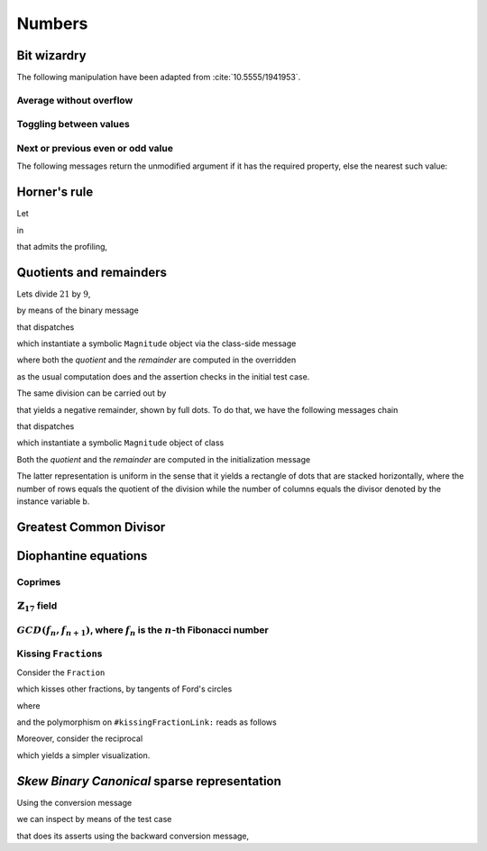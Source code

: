 
Numbers
*******

Bit wizardry
============

The following manipulation have been adapted from :cite:`10.5555/1941953`.

Average without overflow
++++++++++++++++++++++++

.. pharo:autocompiledmethod:: Integer>>#bitAverage:
.. pharo:autocompiledmethod:: IntegerTest>>#testBitAverage

Toggling between values
+++++++++++++++++++++++

.. pharo:autocompiledmethod:: Integer>>#bitToggle:do:
.. pharo:autocompiledmethod:: IntegerTest>>#testBitToggleDo
.. pharo:autocompiledmethod:: IntegerTest>>#testBitToggleDo1

Next or previous even or odd value
++++++++++++++++++++++++++++++++++

.. pharo:autocompiledmethod:: Integer>>#previousEven
.. pharo:autocompiledmethod:: IntegerTest>>#testPreviousEven
.. pharo:autocompiledmethod:: Integer>>#nextEven
.. pharo:autocompiledmethod:: IntegerTest>>#testNextEven
.. pharo:autocompiledmethod:: Integer>>#previousOdd
.. pharo:autocompiledmethod:: IntegerTest>>#testPreviousOdd
.. pharo:autocompiledmethod:: Integer>>#nextOdd
.. pharo:autocompiledmethod:: IntegerTest>>#testNextOdd

The following messages return the unmodified argument if it has the required
property, else the nearest such value:

.. pharo:autocompiledmethod:: Integer>>#previousEvenOrSelf
.. pharo:autocompiledmethod:: IntegerTest>>#testPreviousEvenOrSelf
.. pharo:autocompiledmethod:: Integer>>#nextEvenOrSelf
.. pharo:autocompiledmethod:: IntegerTest>>#testNextEvenOrSelf
.. pharo:autocompiledmethod:: Integer>>#previousOddOrSelf
.. pharo:autocompiledmethod:: IntegerTest>>#testPreviousOddOrSelf
.. pharo:autocompiledmethod:: Integer>>#nextOddOrSelf
.. pharo:autocompiledmethod:: IntegerTest>>#testNextOddOrSelf

Horner's rule
=============

Let

.. pharo:autocompiledmethod:: SequenceableCollection>>#horner:init:

in

.. pharo:autocompiledmethod:: MWVisualizationsTest>>#testSequenceableCollectionHornerInit

  .. image:: ../../../../bauing-schmidt/MethodWrappers/images/MWVisualizationsTest-testSequenceableCollectionHornerInit.svg
    :align: center

.. index::
  single: Sequence diagrams; Horner's rule

that admits the profiling,

.. image:: ../../../../bauing-schmidt/MethodWrappers/images/MWVisualizationsTest-testSequenceableCollectionHornerInit-sequence-diagram.svg
  :align: center

Quotients and remainders
========================

Lets divide :math:`21` by :math:`9`,

.. pharo:autocompiledmethod:: SymbolicIntegerTest>>#testStandardQuoRem21Over9

  .. image:: ../../../Containers-Essentials/images/SymbolicIntegerTest-testStandardQuoRem21Over9.svg
    :align: center

by means of the binary message

.. pharo:autocompiledmethod:: Integer>>#/%

that dispatches

.. pharo:autocompiledmethod:: Integer>>#quoRemInteger:

which instantiate a symbolic ``Magnitude`` object via the class-side message

.. pharo:autocompiledmethod:: QuoRemComplementary_class>>#a:b:

where both the *quotient* and the *remainder* are computed in the overridden

.. pharo:autocompiledmethod:: QuoRemStandard>>#initialize

as the usual computation does and the assertion checks in the initial test case.

The same division can be carried out by

.. pharo:autocompiledmethod:: SymbolicIntegerTest>>#testComplementaryQuoRem21Over9

  .. image:: ../../../Containers-Essentials/images/SymbolicIntegerTest-testComplementaryQuoRem21Over9.svg
    :align: center

that yields a negative remainder, shown by full dots. To do that, we have the following messages chain

.. pharo:autocompiledmethod:: Integer>>#/%~

that dispatches

.. pharo:autocompiledmethod:: Integer>>#quoRemComplementaryInteger:

which instantiate a symbolic ``Magnitude`` object of class

.. pharo:autoclass:: QuoRemComplementary

Both the *quotient* and the *remainder* are computed in the initialization message

.. pharo:autocompiledmethod:: QuoRemComplementary>>#initialize

The latter representation is uniform in the sense that it yields a rectangle of dots
that are stacked horizontally, where the number of rows equals the quotient of the division
while the number of columns equals the divisor denoted by the instance variable ``b``.

.. pharo:autocompiledmethod:: SymbolicIntegerTest>>#testComplementaryQuoRem9Over21

  .. image:: ../../../Containers-Essentials/images/SymbolicIntegerTest-testComplementaryQuoRem9Over21.svg
    :align: center

.. pharo:autocompiledmethod:: SymbolicIntegerTest>>#testQuoRem9Over21

  .. image:: ../../../Containers-Essentials/images/SymbolicIntegerTest-testQuoRem9Over21.svg
    :align: center

.. pharo:autocompiledmethod:: SymbolicIntegerTest>>#testQuoRemMinimal9Over21

  .. image:: ../../../Containers-Essentials/images/SymbolicIntegerTest-testQuoRemMinimal9Over21.svg
    :align: center
   
Greatest Common Divisor
=======================

.. pharo:autocompiledmethod:: SymbolicIntegerTest>>#testGCDof9and21

  .. image:: ../../../Containers-Essentials/images/SymbolicIntegerTest-testGCDof9and21.svg
    :align: center

.. pharo:autocompiledmethod:: SymbolicIntegerTest>>#testGCDof12and21

  .. image:: ../../../Containers-Essentials/images/SymbolicIntegerTest-testGCDof12and21.svg
    :align: center

Diophantine equations
=====================

Coprimes
++++++++

.. pharo:autocompiledmethod:: SymbolicIntegerTest>>#testGCDof83and71

  .. image:: ../../../Containers-Essentials/images/SymbolicIntegerTest-testGCDof83and71.svg
    :align: center

:math:`\mathbb{Z}_{17}` field
+++++++++++++++++++++++++++++

.. pharo:autocompiledmethod:: SymbolicIntegerTest>>#testGCDofZ17

  .. image:: ../../../Containers-Essentials/images/SymbolicIntegerTest-testGCDofZ17.svg
    :align: center

.. pharo:autocompiledmethod:: SymbolicIntegerTest>>#testGCDofMultiplicativeInversesInZ17

  .. image:: ../../../Containers-Essentials/images/SymbolicIntegerTest-testGCDofMultiplicativeInversesInZ17.svg
    :align: center

:math:`GCD(f_{n}, f_{n+1})`, where :math:`f_{n}` is the :math:`n`\-th Fibonacci number
++++++++++++++++++++++++++++++++++++++++++++++++++++++++++++++++++++++++++++++++++++++

.. pharo:autocompiledmethod:: SymbolicIntegerTest>>#testGCDofAdjacentFibonacciNumbers

  .. image:: ../../../Containers-Essentials/images/SymbolicIntegerTest-testGCDofAdjacentFibonacciNumbers.svg
    :align: center

.. _kissing-fractions-diophantine:

Kissing ``Fraction``\s
++++++++++++++++++++++

Consider the ``Fraction``

.. pharo:autocompiledmethod:: EssentialsObjectTest>>#testInspectFractionForKisses

  .. image:: ../../../Containers-Essentials/images/EssentialsObjectTest-testInspectFractionForKisses.svg
    :align: center

which kisses other fractions, by tangents of Ford's circles

.. pharo:autocompiledmethod:: EssentialsObjectTest>>#testInspectFractionKissing

  .. image:: ../../../Containers-Essentials/images/EssentialsObjectTest-testInspectFractionKissing.svg
    :align: center

where

.. pharo:autocompiledmethod:: Fraction>>#kissingFractions

and the polymorphism on ``#kissingFractionLink:`` reads as follows

.. pharo:autocompiledmethod:: Fraction>>#kissingFractionLink:
.. pharo:autocompiledmethod:: Integer>>#kissingFractionLink:

Moreover, consider the reciprocal

.. pharo:autocompiledmethod:: EssentialsObjectTest>>#testInspectFractionReciprocalKissing

  .. image:: ../../../Containers-Essentials/images/EssentialsObjectTest-testInspectFractionReciprocalKissing.svg
    :align: center

which yields a simpler visualization.


*Skew Binary Canonical* sparse representation
=============================================

Using the conversion message

.. pharo:autocompiledmethod:: Integer>>#asSkewBinaryCanonicalSparse

we can inspect by means of the test case

.. pharo:autocompiledmethod:: EssentialsObjectTest>>#testInspectSkewBinaryCanonicalSparse

that does its asserts using the backward conversion message,

.. pharo:autocompiledmethod:: SkewBinaryCanonicalNumber>>#asInteger

  .. image:: ../../../Containers-Essentials/images/EssentialsObjectTest-testInspectSkewBinaryCanonicalSparse-increasing.svg
    :align: center
  .. image:: ../../../Containers-Essentials/images/EssentialsObjectTest-testInspectSkewBinaryCanonicalSparse-decreasing.svg
    :align: center
